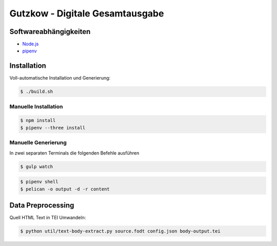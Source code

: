 Gutzkow - Digitale Gesamtausgabe
================================

Softwareabhängigkeiten
++++++++++++++++++++++

* `Node.js <https://nodejs.org>`_
* `pipenv <https://docs.pipenv.org>`_

Installation
++++++++++++

Voll-automatische Installation und Generierung:

.. sourcecode:: console

  $ ./build.sh

Manuelle Installation
---------------------

.. sourcecode:: console

  $ npm install
  $ pipenv --three install

Manuelle Generierung
--------------------

In zwei separaten Terminals die folgenden Befehle ausführen

.. sourcecode:: console

  $ gulp watch

.. sourcecode:: console

  $ pipenv shell
  $ pelican -o output -d -r content

Data Preprocessing
++++++++++++++++++

Quell HTML Text in TEI Umwandeln:

.. sourcecode:: console

  $ python util/text-body-extract.py source.fodt config.json body-output.tei
